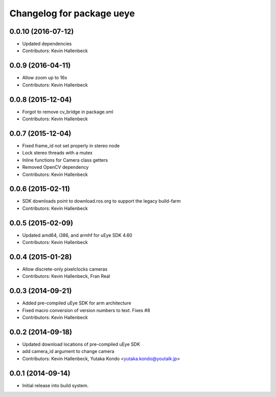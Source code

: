 ^^^^^^^^^^^^^^^^^^^^^^^^^^
Changelog for package ueye
^^^^^^^^^^^^^^^^^^^^^^^^^^

0.0.10 (2016-07-12)
-------------------
* Updated dependencies
* Contributors: Kevin Hallenbeck

0.0.9 (2016-04-11)
------------------
* Allow zoom up to 16x
* Contributors: Kevin Hallenbeck

0.0.8 (2015-12-04)
------------------
* Forgot to remove cv_bridge in package.xml
* Contributors: Kevin Hallenbeck

0.0.7 (2015-12-04)
------------------
* Fixed frame_id not set properly in stereo node
* Lock stereo threads with a mutex
* Inline functions for Camera class getters
* Removed OpenCV dependency
* Contributors: Kevin Hallenbeck

0.0.6 (2015-02-11)
------------------
* SDK downloads point to download.ros.org to support the legacy build-farm
* Contributors: Kevin Hallenbeck

0.0.5 (2015-02-09)
------------------
* Updated amd64, i386, and armhf for uEye SDK 4.60
* Contributors: Kevin Hallenbeck

0.0.4 (2015-01-28)
------------------
* Allow discrete-only pixelclocks cameras
* Contributors: Kevin Hallenbeck, Fran Real

0.0.3 (2014-09-21)
------------------
* Added pre-compiled uEye SDK for arm architecture
* Fixed macro conversion of version numbers to text. Fixes #8
* Contributors: Kevin Hallenbeck

0.0.2 (2014-09-18)
------------------
* Updated download locations of pre-compiled uEye SDK
* add camera_id argument to change camera
* Contributors: Kevin Hallenbeck, Yutaka Kondo <yutaka.kondo@youtalk.jp>

0.0.1 (2014-09-14)
------------------
* Initial release into build system.
